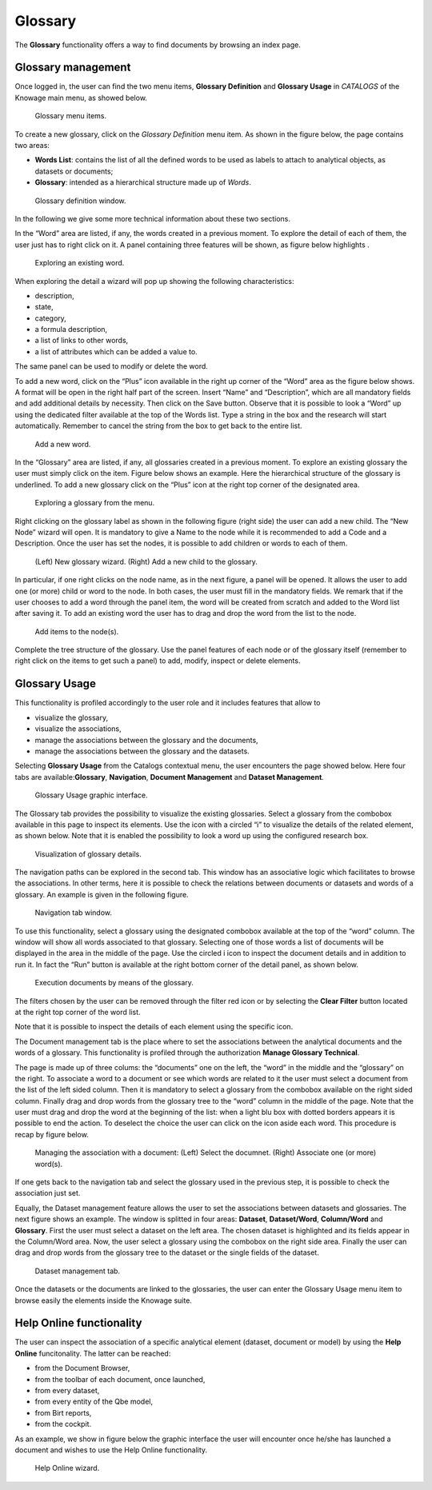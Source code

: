 Glossary
##############

The **Glossary** functionality offers a way to find documents by browsing an index page.

Glossary management
---------------------

Once logged in, the user can find the two menu items, **Glossary Definition** and **Glossary Usage** in *CATALOGS* of the Knowage main menu, as showed below.

.. figure:: media/image456_8.1.png

    Glossary menu items.

To create a new glossary, click on the *Glossary Definition* menu item.
As shown in the figure below, the page contains two areas:

- **Words List**: contains the list of all the defined words to be used as labels to attach to analytical objects, as datasets or documents;
      
- **Glossary**: intended as a hierarchical structure made up of *Words*.

.. _glossarydefwindow:
.. figure:: media/image457_8.1.png

    Glossary definition window.

In the following we give some more technical information about these two sections.

In the “Word” area are listed, if any, the words created in a previous moment. To explore the detail of each of them, the user just has to right click on it. A panel containing three features will be shown, as figure below highlights .

.. figure:: media/image458.png

    Exploring an existing word.

When exploring the detail a wizard will pop up showing the following characteristics:

-  description,
-  state,
-  category,
-  a formula description,
-  a list of links to other words,
-  a list of attributes which can be added a value to.

The same panel can be used to modify or delete the word.

To add a new word, click on the “Plus” icon available in the right up corner of the “Word” area as the figure below shows. A format will be open in the right half part of the screen. Insert “Name” and “Description”, which are all mandatory fields and add additional details by necessity. Then click on the Save button. Observe that it is possible to look a “Word” up using the dedicated filter available at the top of the Words list. Type a string in the box and the research will start automatically. Remember to cancel the string from the box to get back to the entire list.

.. _addanewword:
.. figure:: media/image459.png

    Add a new word.

In the “Glossary” area are listed, if any, all glossaries created in a previous moment. To explore an existing glossary the user must simply click on the item. Figure below shows an example. Here the hierarchical structure of the glossary is underlined. To add a new glossary click on the “Plus” icon at the right top corner of the designated area.

.. figure:: media/image460.png

    Exploring a glossary from the menu.

Right clicking on the glossary label as shown in the following figure (right side) the user can add a new child. The “New Node” wizard will open. It is mandatory to give a Name to the node while it is recommended to add a Code and a Description. Once the user has set the nodes, it is possible to add children or words to each of them.

.. _newglossnewahild:
.. figure:: media/image46162.png

    (Left) New glossary wizard. (Right) Add a new child to the glossary.

In particular, if one right clicks on the node name, as in the next figure, a panel will be opened. It allows the user to add one (or more) child or word to the node. In both cases, the user must fill in the mandatory fields. We remark that if the user chooses to add a word through the panel item, the word will be created from scratch and added to the Word list after saving it. To add an existing word the user has to drag and drop the word from the list to the node.

.. _additemstonode:
.. figure:: media/image463.png

    Add items to the node(s).

Complete the tree structure of the glossary. Use the panel features of each node or of the glossary itself (remember to right click on the items to get such a panel) to add, modify, inspect or delete elements.

Glossary Usage
-------------------

This functionality is profiled accordingly to the user role and it includes features that allow to

-  visualize the glossary,
-  visualize the associations,
-  manage the associations between the glossary and the documents,
-  manage the associations between the glossary and the datasets.

Selecting **Glossary Usage** from the Catalogs contextual menu, the user encounters the page showed below. Here four tabs are available:**Glossary**, **Navigation**, **Document Management** and **Dataset Management**.

.. figure:: media/image464.png

    Glossary Usage graphic interface.

The Glossary tab provides the possibility to visualize the existing glossaries. Select a glossary from the combobox available in this page to inspect its elements. Use the icon with a circled “i” to visualize the details of the related element, as shown below. Note that it is enabled the possibility to look a word up using the configured research box.

.. figure:: media/image465.png

    Visualization of glossary details.

The navigation paths can be explored in the second tab. This window has an associative logic which facilitates to browse the associations. In other terms, here it is possible to check the relations between documents or datasets and words of a glossary. An
example is given in the following figure.

.. figure:: media/image466.png

    Navigation tab window.

To use this functionality, select a glossary using the designated combobox available at the top of the “word” column. The window will show all words associated to that glossary. Selecting one of those words a list of documents will be displayed in the area in the middle of the page. Use the circled i icon to inspect the document details and in addition to run it. In fact the “Run” button is available at the right bottom corner of the detail panel, as shown below.

.. figure:: media/image46768.png

    Execution documents by means of the glossary.

The filters chosen by the user can be removed through the filter red icon or by selecting the **Clear Filter** button |image475| located at the right top corner of the word list.

.. |image475| image:: media/image469.png
   :width: 30

Note that it is possible to inspect the details of each element using the specific icon.

The Document management tab is the place where to set the associations between the analytical documents and the words of a glossary. This functionality is profiled through the authorization **Manage Glossary Technical**.

The page is made up of three colums: the “documents” one on the left, the “word” in the middle and the “glossary” on the right. To associate a word to a document or see which words are related to it the user must select a document from the list of the left sided column. Then it is mandatory to select a glossary from the combobox available on the right sided column. Finally drag and drop words from the glossary tree to the “word” column in the middle of the page. Note that the user must drag and drop the word at the beginning of the list: when a light blu box with dotted borders appears it is possible to end the action. To deselect the choice the user can click on the icon |image476| aside each word. This procedure is recap by figure below.

.. |image476| image:: media/image470.png
   :width: 30

.. figure:: media/image47172.png

    Managing the association with a document: (Left) Select the documnet. (Right) Associate one (or more) word(s).

If one gets back to the navigation tab and select the glossary used in the previous step, it is possible to check the association just set.

Equally, the Dataset management feature allows the user to set the associations between datasets and glossaries. The next figure shows an example. The window is splitted in four areas: **Dataset**, **Dataset/Word**, **Column/Word** and **Glossary**. First the user must select a dataset on the left area. The chosen dataset is highlighted and its fields appear in the Column/Word area. Now, the user select a glossary using the combobox on the right side area. Finally the user can drag and drop words from the glossary tree to the dataset or the single fields of the dataset.

.. _datasetmanagmtab:
.. figure:: media/image473.png

    Dataset management tab.

Once the datasets or the documents are linked to the glossaries, the user can enter the Glossary Usage menu item to browse easily the
elements inside the Knowage suite.


Help Online functionality
---------------------------

The user can inspect the association of a specific analytical element (dataset, document or model) by using the **Help Online** funcitonality. The latter can be reached:

-  from the Document Browser,
-  from the toolbar of each document, once launched,
-  from every dataset,
-  from every entity of the Qbe model,
-  from Birt reports,
-  from the cockpit.

As an example, we show in figure below the graphic interface the user will encounter once he/she has launched a document and wishes to use the Help Online functionality.

.. figure:: media/image474.png

    Help Online wizard.

